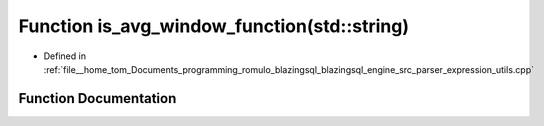 .. _exhale_function_expression__utils_8cpp_1a905843d5854f28d64d11d068c560eb43:

Function is_avg_window_function(std::string)
============================================

- Defined in :ref:`file__home_tom_Documents_programming_romulo_blazingsql_blazingsql_engine_src_parser_expression_utils.cpp`


Function Documentation
----------------------


.. doxygenfunction:: is_avg_window_function(std::string)
